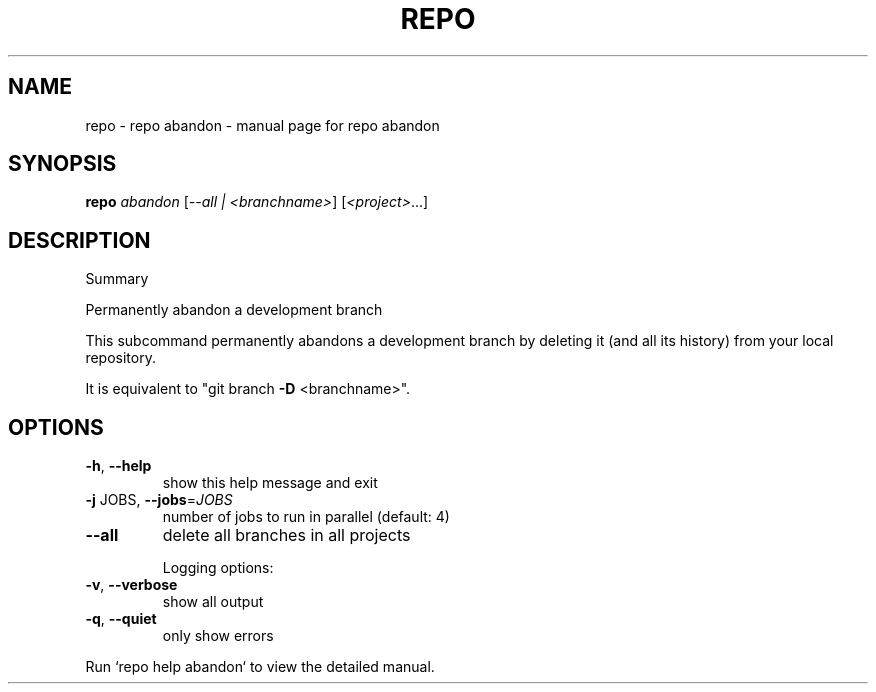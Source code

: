 .\" DO NOT MODIFY THIS FILE!  It was generated by help2man 1.47.8.
.TH REPO "1" "June 2021" "repo abandon" "Repo Manual"
.SH NAME
repo \- repo abandon - manual page for repo abandon
.SH SYNOPSIS
.B repo
\fI\,abandon \/\fR[\fI\,--all | <branchname>\/\fR] [\fI\,<project>\/\fR...]
.SH DESCRIPTION
Summary
.PP
Permanently abandon a development branch
.PP
This subcommand permanently abandons a development branch by
deleting it (and all its history) from your local repository.
.PP
It is equivalent to "git branch \fB\-D\fR <branchname>".
.SH OPTIONS
.TP
\fB\-h\fR, \fB\-\-help\fR
show this help message and exit
.TP
\fB\-j\fR JOBS, \fB\-\-jobs\fR=\fI\,JOBS\/\fR
number of jobs to run in parallel (default: 4)
.TP
\fB\-\-all\fR
delete all branches in all projects
.IP
Logging options:
.TP
\fB\-v\fR, \fB\-\-verbose\fR
show all output
.TP
\fB\-q\fR, \fB\-\-quiet\fR
only show errors
.PP
Run `repo help abandon` to view the detailed manual.
